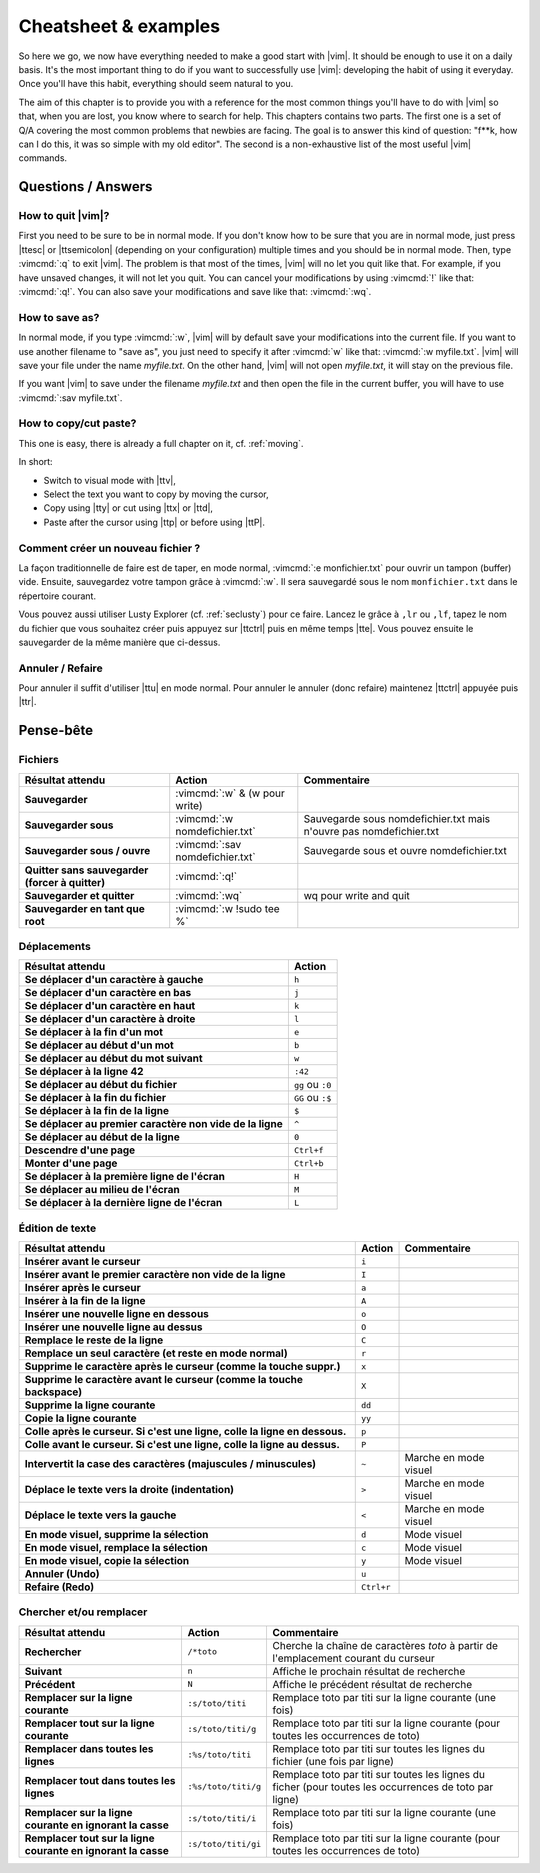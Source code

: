 *********************
Cheatsheet & examples
*********************

So here we go, we now have everything needed to make a good start with |vim|. It should be enough to use it on a daily basis. It's the most important thing to do if you want to successfully use |vim|: developing the habit of using it everyday. Once you'll have this habit, everything should seem natural to you.

The aim of this chapter is to provide you with a reference for the most common things you'll have to do with |vim| so that, when you are lost, you know where to search for help. This chapters contains two parts. The first one is a set of Q/A covering the most common problems that newbies are facing. The goal is to answer this kind of question: "f**k, how can I do this, it was so simple with my old editor". The second is a non-exhaustive list of the most useful |vim| commands.

Questions / Answers
===================

How to quit |vim|?
------------------

First you need to be sure to be in normal mode. If you don't know how to be sure that you are in normal mode, just press |ttesc| or |ttsemicolon| (depending on your configuration) multiple times and you should be in normal mode. Then, type :vimcmd:`:q` to exit |vim|. The problem is that most of the times, |vim| will no let you quit like that. For example, if you have unsaved changes, it will not let you quit. You can cancel your modifications by using :vimcmd:`!` like that: :vimcmd:`:q!`. You can also save your modifications and save like that: :vimcmd:`:wq`.

How to save as?
---------------

In normal mode, if you type :vimcmd:`:w`, |vim| will by default save your modifications into the current file. If you want to use another filename to "save as", you just need to specify it after :vimcmd:`w` like that: :vimcmd:`:w myfile.txt`. |vim| will save your file under the name *myfile.txt*. On the other hand, |vim| will not open *myfile.txt*, it will stay on the previous file.

If you want |vim| to save under the filename *myfile.txt* and then open the file in the current buffer, you will have to use :vimcmd:`:sav myfile.txt`.

How to copy/cut paste?
----------------------

This one is easy, there is already a full chapter on it, cf. :ref:`moving`.

In short:

* Switch to visual mode with |ttv|,
* Select the text you want to copy by moving the cursor,
* Copy using |tty| or cut using |ttx| or |ttd|,
* Paste after the cursor using |ttp| or before using |ttP|.

Comment créer un nouveau fichier ?
----------------------------------

La façon traditionnelle de faire est de taper, en mode normal, :vimcmd:`:e monfichier.txt` pour ouvrir un tampon (buffer) vide. Ensuite, sauvegardez votre tampon grâce à :vimcmd:`:w`. Il sera sauvegardé sous le nom ``monfichier.txt`` dans le répertoire courant.

Vous pouvez aussi utiliser Lusty Explorer (cf. :ref:`seclusty`) pour ce faire. Lancez le grâce à ``,lr`` ou ``,lf``, tapez le nom du fichier que vous souhaitez créer puis appuyez sur |ttctrl| puis en même temps |tte|. Vous pouvez ensuite le sauvegarder de la même manière que ci-dessus.

Annuler / Refaire
-----------------

Pour annuler il suffit d'utiliser |ttu| en mode normal. Pour annuler le annuler (donc refaire) maintenez |ttctrl| appuyée puis |ttr|.

Pense-bête
==========

Fichiers
--------

=================================================== ==================================== ============
Résultat attendu                                    Action                               Commentaire
=================================================== ==================================== ============
**Sauvegarder**                                     :vimcmd:`:w` & (w pour write)
**Sauvegarder sous**                                :vimcmd:`:w nomdefichier.txt`        Sauvegarde sous nomdefichier.txt mais n'ouvre pas nomdefichier.txt
**Sauvegarder sous / ouvre**                        :vimcmd:`:sav nomdefichier.txt`      Sauvegarde sous et ouvre nomdefichier.txt
**Quitter sans sauvegarder (forcer à quitter)**     :vimcmd:`:q!`
**Sauvegarder et quitter**                          :vimcmd:`:wq`                        wq pour write and quit
**Sauvegarder en tant que root**                    :vimcmd:`:w !sudo tee %`             
=================================================== ==================================== ============

Déplacements
------------

=============================================================== ===========
Résultat attendu                                                Action
=============================================================== ===========
**Se déplacer d'un caractère à gauche**                         ``h``
**Se déplacer d'un caractère en bas**                           ``j``
**Se déplacer d'un caractère en haut**                          ``k``
**Se déplacer d'un caractère à droite**                         ``l``
**Se déplacer à la fin d'un mot**                               ``e``
**Se déplacer au début d'un mot**                               ``b``
**Se déplacer au début du mot suivant**                         ``w``
**Se déplacer à la ligne 42**                                   ``:42``
**Se déplacer au début du fichier**                             ``gg`` ou ``:0``
**Se déplacer à la fin du fichier**                             ``GG`` ou ``:$``
**Se déplacer à la fin de la ligne**                            ``$``
**Se déplacer au premier caractère non vide de la ligne**       ``^``
**Se déplacer au début de la ligne**                            ``0``
**Descendre d'une page**                                        ``Ctrl+f``
**Monter d'une page**                                           ``Ctrl+b``
**Se déplacer à la première ligne de l'écran**                  ``H``
**Se déplacer au milieu de l'écran**                            ``M``
**Se déplacer à la dernière ligne de l'écran**                  ``L``
=============================================================== ===========

Édition de texte
----------------

=============================================================================== =========== ========================
Résultat attendu                                                                Action      Commentaire
=============================================================================== =========== ========================
**Insérer avant le curseur**                                                    ``i`` 
**Insérer avant le premier caractère non vide de la ligne**                     ``I`` 
**Insérer après le curseur**                                                    ``a`` 
**Insérer à la fin de la ligne**                                                ``A`` 
**Insérer une nouvelle ligne en dessous**                                       ``o`` 
**Insérer une nouvelle ligne au dessus**                                        ``O`` 
**Remplace le reste de la ligne**                                               ``C`` 
**Remplace un seul caractère (et reste en mode normal)**                        ``r`` 
**Supprime le caractère après le curseur (comme la touche suppr.)**             ``x`` 
**Supprime le caractère avant le curseur (comme la touche backspace)**          ``X`` 
**Supprime la ligne courante**                                                  ``dd`` 
**Copie la ligne courante**                                                     ``yy`` 
**Colle après le curseur. Si c'est une ligne, colle la ligne en dessous.**      ``p`` 
**Colle avant le curseur. Si c'est une ligne, colle la ligne au dessus.**       ``P`` 
**Intervertit la case des caractères (majuscules / minuscules)**                ``~``       Marche en mode visuel
**Déplace le texte vers la droite (indentation)**                               ``>``       Marche en mode visuel 
**Déplace le texte vers la gauche**                                             ``<``       Marche en mode visuel 
**En mode visuel, supprime la sélection**                                       ``d``       Mode visuel 
**En mode visuel, remplace la sélection**                                       ``c``       Mode visuel 
**En mode visuel, copie la sélection**                                          ``y``       Mode visuel 
**Annuler (Undo)**                                                              ``u`` 
**Refaire (Redo)**                                                              ``Ctrl+r``
=============================================================================== =========== ========================

Chercher et/ou remplacer
------------------------

=================================================================== ======================= =================================
Résultat attendu                                                    Action                  Commentaire
=================================================================== ======================= =================================
**Rechercher**                                                      ``/*toto``              Cherche la chaîne de caractères *toto* à partir de l'emplacement courant du curseur 
**Suivant**                                                         ``n``                   Affiche le prochain résultat de recherche
**Précédent**                                                       ``N``                   Affiche le précédent résultat de recherche
**Remplacer sur la ligne courante**                                 ``:s/toto/titi``        Remplace toto par titi sur la ligne courante (une fois)
**Remplacer tout sur la ligne courante**                            ``:s/toto/titi/g``      Remplace toto par titi sur la ligne courante (pour toutes les occurrences de toto)
**Remplacer dans toutes les lignes**                                ``:%s/toto/titi``       Remplace toto par titi sur toutes les lignes du fichier (une fois par ligne)
**Remplacer tout dans toutes les lignes**                           ``:%s/toto/titi/g``     Remplace toto par titi sur toutes les lignes du ficher (pour toutes les occurrences de toto par ligne)
**Remplacer sur la ligne courante en ignorant la casse**            ``:s/toto/titi/i``      Remplace toto par titi sur la ligne courante (une fois)
**Remplacer tout sur la ligne courante en ignorant la casse**       ``:s/toto/titi/gi``     Remplace toto par titi sur la ligne courante (pour toutes les occurrences de toto)
=================================================================== ======================= =================================
